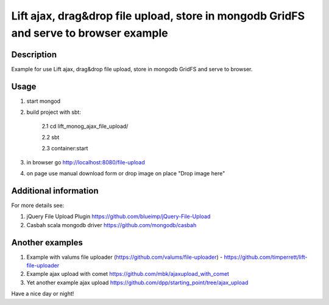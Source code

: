 Lift ajax, drag&drop file upload, store in mongodb GridFS and serve to browser example
========================

Description
-----------
Example for use Lift ajax, drag&drop file upload, store in 
mongodb GridFS and serve to browser.

Usage
-----

1. start mongod

2. build project with sbt:

    2.1 cd lift_monog_ajax_file_upload/
    
    2.2 sbt
    
    2.3 container:start

3. in browser go http://localhost:8080/file-upload

4. on page use manual download form or drop image on place "Drop image here"

Additional information
-----------------
For more details see:

1. jQuery File Upload Plugin https://github.com/blueimp/jQuery-File-Upload

2. Casbah scala mongodb driver https://github.com/mongodb/casbah

Another examples
-----------------

1. Example with valums file uploader (https://github.com/valums/file-uploader) - https://github.com/timperrett/lift-file-uploader

2. Example ajax upload with comet https://github.com/mbk/ajaxupload_with_comet

3. Yet another example ajax upload https://github.com/dpp/starting_point/tree/ajax_upload

Have a nice day or night!
